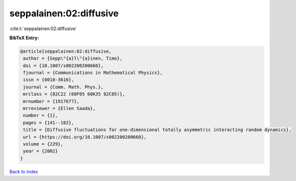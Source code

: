 seppalainen:02:diffusive
========================

:cite:t:`seppalainen:02:diffusive`

**BibTeX Entry:**

.. code-block:: bibtex

   @article{seppalainen:02:diffusive,
    author = {Sepp\"{a}l\"{a}inen, Timo},
    doi = {10.1007/s002200200660},
    fjournal = {Communications in Mathematical Physics},
    issn = {0010-3616},
    journal = {Comm. Math. Phys.},
    mrclass = {82C22 (60F05 60K35 82C05)},
    mrnumber = {1917677},
    mrreviewer = {Ellen Saada},
    number = {1},
    pages = {141--182},
    title = {Diffusive fluctuations for one-dimensional totally asymmetric interacting random dynamics},
    url = {https://doi.org/10.1007/s002200200660},
    volume = {229},
    year = {2002}
   }

`Back to index <../By-Cite-Keys.rst>`_
